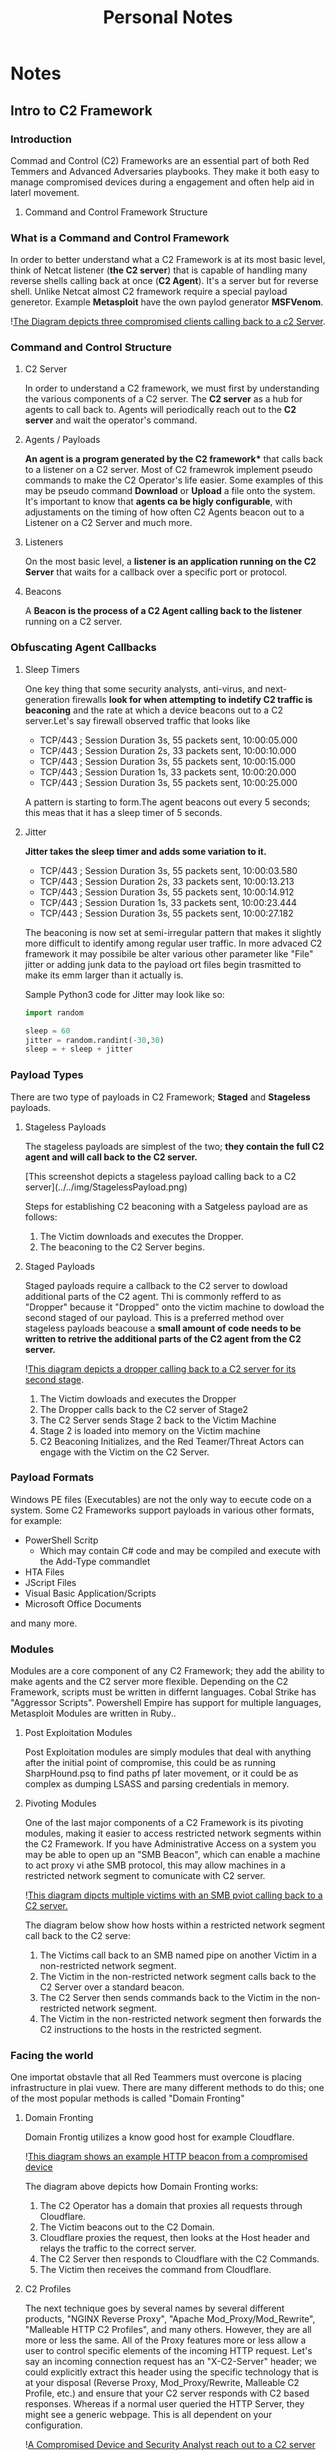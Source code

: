 #+TITLE: Personal Notes
#+AUTHOR: Gabriele Annese
#+STARTUP: content
#+HUGO_BASE_DIR: .
#+HUGO_AUTO_SET_LASTMOD: t
#+OPTIONS: author:nil ^:nil

* Notes
  :PROPERTIES:
  :EXPORT_HUGO_SECTION: posts
  :END:

** Intro to C2 Framework
  :PROPERTIES:
  :EXPORT_FILE_NAME: IntrotoC2Framework
  :EXPORT_DESCRIPTION: Introduction of C2 framework Red Temming
  :END:

*** Introduction
Commad and Control (C2) Frameworks are an essential part of both Red Temmers and Advanced Adversaries playbooks. They make it both easy to manage compromised devices during a engagement and often help aid in laterl movement.

**** Command and Control Framework Structure
*** What is a Command and Control Framework
In order to better understand what a C2 Framework is at its most basic level, think of Netcat listener (*the C2 server*) that is capable of handling many reverse shells calling back at once (*C2 Agent*). It's a server but for reverse shell. Unlike Netcat almost C2 framework require a special payload generetor. Example *Metasploit* have the own paylod generator *MSFVenom*.

![[../../img/C2-Callback.png][The Diagram depicts three compromised clients calling back to a c2 Server]].
*** Command and Control Structure
**** C2 Server
In order to understand a C2 framework, we must first by understanding the various components of a C2 server. The *C2 server* as a hub for agents to call back to. Agents will periodically reach out to the *C2 server* and wait the operator's command.

**** Agents / Payloads
*An agent is a program generated by the C2 framework** that calls back to a listener on a C2 server. Most of C2 framewrok implement pseudo    commands to make the C2 Operator's life easier. Some examples of this may be pseudo command *Download* or *Upload* a file onto the system. It's important to know that *agents ca be higly configurable*, with adjustaments on the timing of how often C2 Agents beacon out to a Listener on a C2 Server and much more.

**** Listeners
On the most basic level, a *listener is an application running on the C2 Server* that waits for a callback over a specific port or protocol. 
**** Beacons
A *Beacon is the process of a C2 Agent calling back to the listener* running on a C2 server.

*** Obfuscating Agent Callbacks
**** Sleep Timers
One key thing that some security analysts, anti-virus, and next-generation firewalls *look for when attempting to indetify C2 traffic is beaconing* and the rate at which a device beacons out to a C2 server.Let's say firewall observed traffic that looks like
- TCP/443 ; Session Duration 3s, 55 packets sent, 10:00:05.000
- TCP/443 ; Session Duration 2s, 33 packets sent, 10:00:10.000
- TCP/443 ; Session Duration 3s, 55 packets sent, 10:00:15.000
- TCP/443 ; Session Duration 1s, 33 packets sent, 10:00:20.000
- TCP/443 ; Session Duration 3s, 55 packets sent, 10:00:25.000

A pattern is starting to form.The agent beacons out every 5 seconds; this meas that it has a sleep timer of 5 seconds.

**** Jitter
*Jitter takes the sleep timer and adds some variation to it.*
- TCP/443 ; Session Duration 3s, 55 packets sent, 10:00:03.580
- TCP/443 ; Session Duration 2s, 33 packets sent, 10:00:13.213
- TCP/443 ; Session Duration 3s, 55 packets sent, 10:00:14.912
- TCP/443 ; Session Duration 1s, 33 packets sent, 10:00:23.444
- TCP/443 ; Session Duration 3s, 55 packets sent, 10:00:27.182

The beaconing is now set at semi-irregular pattern that makes it slightly more difficult to identify among regular user traffic. In more advaced C2 framework it may possibile be alter various other parameter like "File" jitter or adding junk data to the payload ort files begin trasmitted to make its emm larger than it actually is.

Sample Python3 code for Jitter may look like so:
#+begin_src python
  import random

  sleep = 60
  jitter = random.randint(-30,30)
  sleep = + sleep + jitter
#+end_src

*** Payload Types
There are two type of payloads in C2 Framework; *Staged* and *Stageless* payloads.

**** Stageless Payloads
The stageless payloads are simplest of the two; *they contain the full C2 agent and will call back to the C2 server.*

[This screenshot depicts a stageless payload calling back to a C2 server](../../img/StagelessPayload.png)

Steps for establishing C2 beaconing with a Satgeless payload are as follows:

1. The Victim downloads and executes the Dropper.
2. The beaconing to the C2 Server begins.

**** Staged Payloads
Staged payloads require a callback to the C2 server to dowload additional parts of the C2 agent. Thi is commonly refferd to as "Dropper" because it "Dropped" onto the victim machine to dowload the second staged of our payload. This is a preferred method over stageless payloads beacouse a *small amount of code needs to be written to retrive the additional parts of the C2 agent from the C2 server.*

![[../../img/StagedPayload.png][This diagram depicts a dropper calling back to a C2 server for its second stage]].

1. The Victim dowloads and executes the Dropper
2. The Dropper calls back to the C2 server of Stage2
3. The C2 Server sends Stage 2 back to the Victim Machine
4. Stage 2 is loaded into memory on the Victim machine
5. C2 Beaconing Initializes, and the Red Teamer/Threat Actors can engage with the Victim on the C2 Server.

*** Payload Formats
Windows PE files (Executables) are not the only way to eecute code on a system. Some C2 Frameworks support payloads in various other formats, for example:
- PowerShell Scritp
  - Which may contain C# code and may be compiled and execute with the Add-Type commandlet
- HTA Files
- JScript Files
- Visual Basic Application/Scripts
- Microsoft Office Documents
 
and many more.

*** Modules

Modules are a core component of any C2 Framework; they add the ability to make agents and the C2 server more flexible. Depending on the C2 Framework, scripts must be written in differnt languages. Cobal Strike has "Aggressor Scripts". Powershell Empire has support for multiple languages, Metasploit Modules are written in Ruby..

**** Post Exploitation Modules
Post Exploitation modules are simply modules that deal with anything after the initial point of compromise, this could be as running SharpHound.psq to find paths pf later movement, or it could be as complex as dumping LSASS and parsing credentials in memory.
**** Pivoting Modules
One of the last major components of a C2 Framework is its pivoting modules, making it easier to access restricted network segments within the C2 Framework. If you have Administrative Access on a system you may be able to open up an "SMB Beacon", which can enable a machine to act proxy vi athe SMB protocol, this may allow machines in a restricted network segment to comunicate with C2 server.

![[../../img/pivotSMB.png][This diagram dipcts multiple victims with an SMB pviot calling back to a C2 server.]]

The diagram below show how hosts within a restricted network segment call back to the C2 serve:

1. The Victims call back to an SMB named pipe on another Victim in a non-restricted network segment.
2. The Victim in the non-restricted network segment calls back to the C2 Server over a standard beacon.
3. The C2 Server then sends commands back to the Victim in the non-restricted network segment.
4. The Victim in the non-restricted network segment then forwards the C2 instructions to the hosts in the restricted segment.

*** Facing the world
One importat obstavle that all Red Teammers must overcone is placing infrastructure in plai vuew. There are many different methods to do this; one of the most popular methods is called "Domain Fronting"

**** Domain Fronting
Domain Frontig utilizes a know good host for example Cloudflare.

![[../../img/DomainFronting.png][This diagram shows an example HTTP beacon from a compromised device]]

The diagram above depicts how Domain Fronting works:
1. The C2 Operator has a domain that proxies all requests through Cloudflare. 
2. The Victim beacons out to the C2 Domain.
3. Cloudflare proxies the request, then looks at the Host header and relays the traffic to the correct server.
4. The C2 Server then responds to Cloudflare with the C2 Commands.
5. The Victim then receives the command from Cloudflare.

**** C2 Profiles
  
The next technique goes by several names by several different products, "NGINX Reverse Proxy", "Apache Mod_Proxy/Mod_Rewrite",  "Malleable HTTP C2 Profiles", and many others. However, they are all more or less the same. All of the Proxy features more or less allow a user to control specific elements of the incoming HTTP request. Let's say an incoming connection request has an "X-C2-Server" header; we could explicitly extract this header using the specific technology that is at your disposal (Reverse Proxy, Mod_Proxy/Rewrite, Malleable C2 Profile, etc.) and ensure that your C2 server responds with C2 based responses. Whereas if a normal user queried the HTTP Server, they might see a generic webpage. This is all dependent on your configuration.

![[../../img/C2Profiles.png][A Compromised Device and Security Analyst reach out to a C2 server]]

The diagram above depicts how C2 profiles work:

1. The Victim beacons out to the C2 Server with a custom header in the HTTP request, while a SOC Analyst has a normal HTTP Request
2. The requests are proxied through Cloudflare
3. The C2 Server receives the request and looks for the custom header, and then evaluates how to respond based on the C2 Profile.
4. The C2 Server responds to the client and responds to the Analyst/Compromised device.

   Because HTTPS requests are encrypted, extracting specific headers (ex: X-C2-Server, or Host) may be impossible. By using C2 Profiles, we may be able to hide our C2 server from the prying eyes of a Security Analyst. For more information on how C2 profiles can be powerful, see this blog post on [[https://blog.zsec.uk/cobalt-strike-profiles/][Understanding Malleable C2 Profiles for Cobalt Strike]].

*** Common C2 Frameworks
